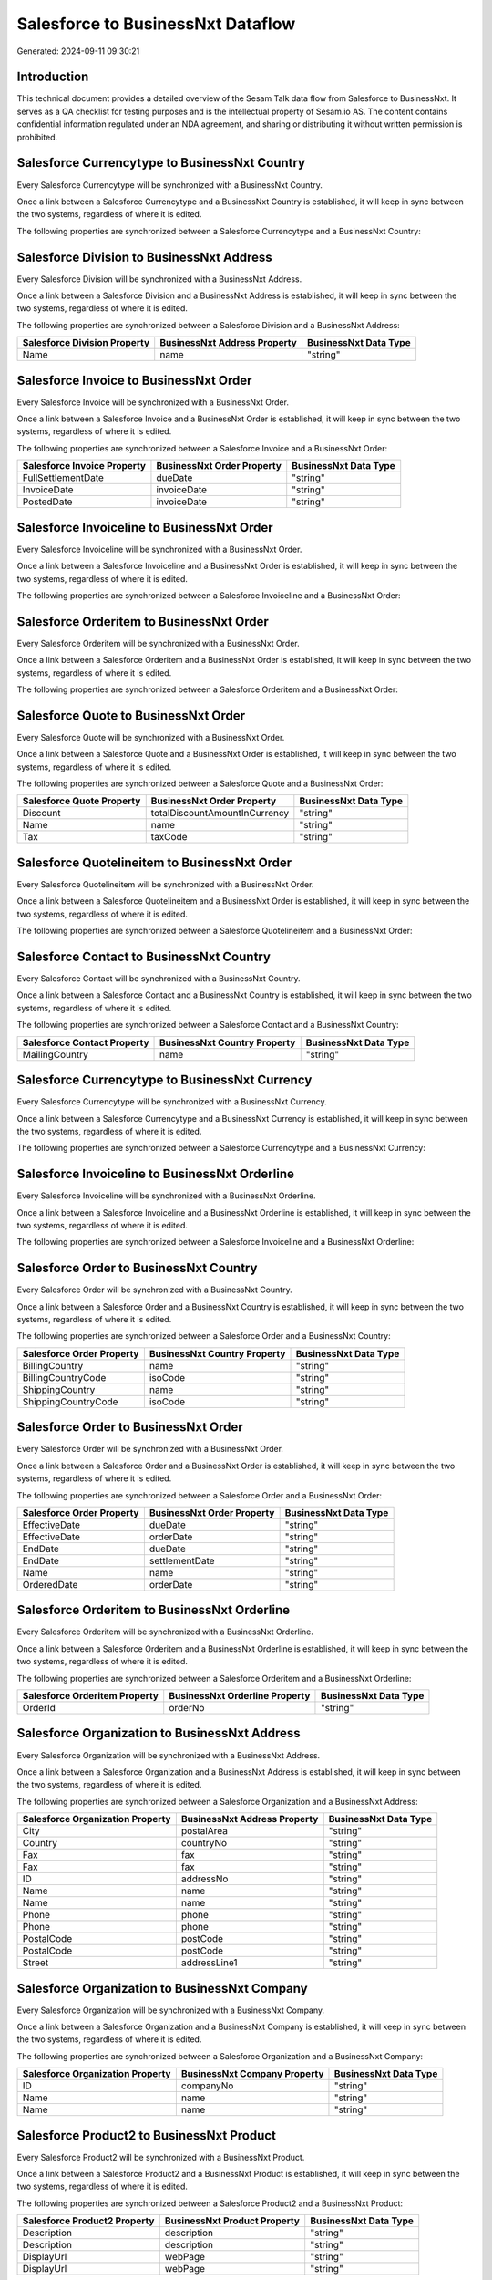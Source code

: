 ==================================
Salesforce to BusinessNxt Dataflow
==================================

Generated: 2024-09-11 09:30:21

Introduction
------------

This technical document provides a detailed overview of the Sesam Talk data flow from Salesforce to BusinessNxt. It serves as a QA checklist for testing purposes and is the intellectual property of Sesam.io AS. The content contains confidential information regulated under an NDA agreement, and sharing or distributing it without written permission is prohibited.

Salesforce Currencytype to BusinessNxt Country
----------------------------------------------
Every Salesforce Currencytype will be synchronized with a BusinessNxt Country.

Once a link between a Salesforce Currencytype and a BusinessNxt Country is established, it will keep in sync between the two systems, regardless of where it is edited.

The following properties are synchronized between a Salesforce Currencytype and a BusinessNxt Country:

.. list-table::
   :header-rows: 1

   * - Salesforce Currencytype Property
     - BusinessNxt Country Property
     - BusinessNxt Data Type


Salesforce Division to BusinessNxt Address
------------------------------------------
Every Salesforce Division will be synchronized with a BusinessNxt Address.

Once a link between a Salesforce Division and a BusinessNxt Address is established, it will keep in sync between the two systems, regardless of where it is edited.

The following properties are synchronized between a Salesforce Division and a BusinessNxt Address:

.. list-table::
   :header-rows: 1

   * - Salesforce Division Property
     - BusinessNxt Address Property
     - BusinessNxt Data Type
   * - Name
     - name
     - "string"


Salesforce Invoice to BusinessNxt Order
---------------------------------------
Every Salesforce Invoice will be synchronized with a BusinessNxt Order.

Once a link between a Salesforce Invoice and a BusinessNxt Order is established, it will keep in sync between the two systems, regardless of where it is edited.

The following properties are synchronized between a Salesforce Invoice and a BusinessNxt Order:

.. list-table::
   :header-rows: 1

   * - Salesforce Invoice Property
     - BusinessNxt Order Property
     - BusinessNxt Data Type
   * - FullSettlementDate
     - dueDate
     - "string"
   * - InvoiceDate
     - invoiceDate
     - "string"
   * - PostedDate
     - invoiceDate
     - "string"


Salesforce Invoiceline to BusinessNxt Order
-------------------------------------------
Every Salesforce Invoiceline will be synchronized with a BusinessNxt Order.

Once a link between a Salesforce Invoiceline and a BusinessNxt Order is established, it will keep in sync between the two systems, regardless of where it is edited.

The following properties are synchronized between a Salesforce Invoiceline and a BusinessNxt Order:

.. list-table::
   :header-rows: 1

   * - Salesforce Invoiceline Property
     - BusinessNxt Order Property
     - BusinessNxt Data Type


Salesforce Orderitem to BusinessNxt Order
-----------------------------------------
Every Salesforce Orderitem will be synchronized with a BusinessNxt Order.

Once a link between a Salesforce Orderitem and a BusinessNxt Order is established, it will keep in sync between the two systems, regardless of where it is edited.

The following properties are synchronized between a Salesforce Orderitem and a BusinessNxt Order:

.. list-table::
   :header-rows: 1

   * - Salesforce Orderitem Property
     - BusinessNxt Order Property
     - BusinessNxt Data Type


Salesforce Quote to BusinessNxt Order
-------------------------------------
Every Salesforce Quote will be synchronized with a BusinessNxt Order.

Once a link between a Salesforce Quote and a BusinessNxt Order is established, it will keep in sync between the two systems, regardless of where it is edited.

The following properties are synchronized between a Salesforce Quote and a BusinessNxt Order:

.. list-table::
   :header-rows: 1

   * - Salesforce Quote Property
     - BusinessNxt Order Property
     - BusinessNxt Data Type
   * - Discount
     - totalDiscountAmountInCurrency
     - "string"
   * - Name
     - name
     - "string"
   * - Tax
     - taxCode
     - "string"


Salesforce Quotelineitem to BusinessNxt Order
---------------------------------------------
Every Salesforce Quotelineitem will be synchronized with a BusinessNxt Order.

Once a link between a Salesforce Quotelineitem and a BusinessNxt Order is established, it will keep in sync between the two systems, regardless of where it is edited.

The following properties are synchronized between a Salesforce Quotelineitem and a BusinessNxt Order:

.. list-table::
   :header-rows: 1

   * - Salesforce Quotelineitem Property
     - BusinessNxt Order Property
     - BusinessNxt Data Type


Salesforce Contact to BusinessNxt Country
-----------------------------------------
Every Salesforce Contact will be synchronized with a BusinessNxt Country.

Once a link between a Salesforce Contact and a BusinessNxt Country is established, it will keep in sync between the two systems, regardless of where it is edited.

The following properties are synchronized between a Salesforce Contact and a BusinessNxt Country:

.. list-table::
   :header-rows: 1

   * - Salesforce Contact Property
     - BusinessNxt Country Property
     - BusinessNxt Data Type
   * - MailingCountry
     - name
     - "string"


Salesforce Currencytype to BusinessNxt Currency
-----------------------------------------------
Every Salesforce Currencytype will be synchronized with a BusinessNxt Currency.

Once a link between a Salesforce Currencytype and a BusinessNxt Currency is established, it will keep in sync between the two systems, regardless of where it is edited.

The following properties are synchronized between a Salesforce Currencytype and a BusinessNxt Currency:

.. list-table::
   :header-rows: 1

   * - Salesforce Currencytype Property
     - BusinessNxt Currency Property
     - BusinessNxt Data Type


Salesforce Invoiceline to BusinessNxt Orderline
-----------------------------------------------
Every Salesforce Invoiceline will be synchronized with a BusinessNxt Orderline.

Once a link between a Salesforce Invoiceline and a BusinessNxt Orderline is established, it will keep in sync between the two systems, regardless of where it is edited.

The following properties are synchronized between a Salesforce Invoiceline and a BusinessNxt Orderline:

.. list-table::
   :header-rows: 1

   * - Salesforce Invoiceline Property
     - BusinessNxt Orderline Property
     - BusinessNxt Data Type


Salesforce Order to BusinessNxt Country
---------------------------------------
Every Salesforce Order will be synchronized with a BusinessNxt Country.

Once a link between a Salesforce Order and a BusinessNxt Country is established, it will keep in sync between the two systems, regardless of where it is edited.

The following properties are synchronized between a Salesforce Order and a BusinessNxt Country:

.. list-table::
   :header-rows: 1

   * - Salesforce Order Property
     - BusinessNxt Country Property
     - BusinessNxt Data Type
   * - BillingCountry
     - name
     - "string"
   * - BillingCountryCode
     - isoCode
     - "string"
   * - ShippingCountry
     - name
     - "string"
   * - ShippingCountryCode
     - isoCode
     - "string"


Salesforce Order to BusinessNxt Order
-------------------------------------
Every Salesforce Order will be synchronized with a BusinessNxt Order.

Once a link between a Salesforce Order and a BusinessNxt Order is established, it will keep in sync between the two systems, regardless of where it is edited.

The following properties are synchronized between a Salesforce Order and a BusinessNxt Order:

.. list-table::
   :header-rows: 1

   * - Salesforce Order Property
     - BusinessNxt Order Property
     - BusinessNxt Data Type
   * - EffectiveDate
     - dueDate
     - "string"
   * - EffectiveDate
     - orderDate
     - "string"
   * - EndDate
     - dueDate
     - "string"
   * - EndDate
     - settlementDate
     - "string"
   * - Name
     - name
     - "string"
   * - OrderedDate
     - orderDate
     - "string"


Salesforce Orderitem to BusinessNxt Orderline
---------------------------------------------
Every Salesforce Orderitem will be synchronized with a BusinessNxt Orderline.

Once a link between a Salesforce Orderitem and a BusinessNxt Orderline is established, it will keep in sync between the two systems, regardless of where it is edited.

The following properties are synchronized between a Salesforce Orderitem and a BusinessNxt Orderline:

.. list-table::
   :header-rows: 1

   * - Salesforce Orderitem Property
     - BusinessNxt Orderline Property
     - BusinessNxt Data Type
   * - OrderId
     - orderNo
     - "string"


Salesforce Organization to BusinessNxt Address
----------------------------------------------
Every Salesforce Organization will be synchronized with a BusinessNxt Address.

Once a link between a Salesforce Organization and a BusinessNxt Address is established, it will keep in sync between the two systems, regardless of where it is edited.

The following properties are synchronized between a Salesforce Organization and a BusinessNxt Address:

.. list-table::
   :header-rows: 1

   * - Salesforce Organization Property
     - BusinessNxt Address Property
     - BusinessNxt Data Type
   * - City
     - postalArea
     - "string"
   * - Country
     - countryNo
     - "string"
   * - Fax
     - fax
     - "string"
   * - Fax	
     - fax
     - "string"
   * - ID
     - addressNo
     - "string"
   * - Name
     - name
     - "string"
   * - Name	
     - name
     - "string"
   * - Phone
     - phone
     - "string"
   * - Phone	
     - phone
     - "string"
   * - PostalCode
     - postCode
     - "string"
   * - PostalCode	
     - postCode
     - "string"
   * - Street
     - addressLine1
     - "string"


Salesforce Organization to BusinessNxt Company
----------------------------------------------
Every Salesforce Organization will be synchronized with a BusinessNxt Company.

Once a link between a Salesforce Organization and a BusinessNxt Company is established, it will keep in sync between the two systems, regardless of where it is edited.

The following properties are synchronized between a Salesforce Organization and a BusinessNxt Company:

.. list-table::
   :header-rows: 1

   * - Salesforce Organization Property
     - BusinessNxt Company Property
     - BusinessNxt Data Type
   * - ID
     - companyNo
     - "string"
   * - Name
     - name
     - "string"
   * - Name	
     - name
     - "string"


Salesforce Product2 to BusinessNxt Product
------------------------------------------
Every Salesforce Product2 will be synchronized with a BusinessNxt Product.

Once a link between a Salesforce Product2 and a BusinessNxt Product is established, it will keep in sync between the two systems, regardless of where it is edited.

The following properties are synchronized between a Salesforce Product2 and a BusinessNxt Product:

.. list-table::
   :header-rows: 1

   * - Salesforce Product2 Property
     - BusinessNxt Product Property
     - BusinessNxt Data Type
   * - Description
     - description
     - "string"
   * - Description	
     - description
     - "string"
   * - DisplayUrl
     - webPage
     - "string"
   * - DisplayUrl	
     - webPage
     - "string"


Salesforce Quote to BusinessNxt Country
---------------------------------------
Every Salesforce Quote will be synchronized with a BusinessNxt Country.

Once a link between a Salesforce Quote and a BusinessNxt Country is established, it will keep in sync between the two systems, regardless of where it is edited.

The following properties are synchronized between a Salesforce Quote and a BusinessNxt Country:

.. list-table::
   :header-rows: 1

   * - Salesforce Quote Property
     - BusinessNxt Country Property
     - BusinessNxt Data Type
   * - BillingCountry
     - name
     - "string"
   * - BillingCountryCode
     - isoCode
     - "string"
   * - ShippingCountry
     - name
     - "string"
   * - ShippingCountryCode
     - isoCode
     - "string"


Salesforce Quotelineitem to BusinessNxt Orderline
-------------------------------------------------
Every Salesforce Quotelineitem will be synchronized with a BusinessNxt Orderline.

Once a link between a Salesforce Quotelineitem and a BusinessNxt Orderline is established, it will keep in sync between the two systems, regardless of where it is edited.

The following properties are synchronized between a Salesforce Quotelineitem and a BusinessNxt Orderline:

.. list-table::
   :header-rows: 1

   * - Salesforce Quotelineitem Property
     - BusinessNxt Orderline Property
     - BusinessNxt Data Type


Salesforce User to BusinessNxt Country
--------------------------------------
Every Salesforce User will be synchronized with a BusinessNxt Country.

Once a link between a Salesforce User and a BusinessNxt Country is established, it will keep in sync between the two systems, regardless of where it is edited.

The following properties are synchronized between a Salesforce User and a BusinessNxt Country:

.. list-table::
   :header-rows: 1

   * - Salesforce User Property
     - BusinessNxt Country Property
     - BusinessNxt Data Type
   * - Country
     - name
     - "string"
   * - CountryCode
     - isoCode
     - "string"

